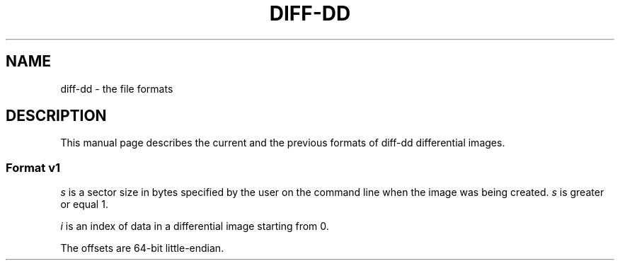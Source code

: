 .TH DIFF-DD 5

.SH NAME
diff-dd \- the file formats

.SH DESCRIPTION
This manual page describes the current and the previous formats of \%diff-dd\:
differential images.

.SS Format v1
.I s
is a sector size in bytes specified by the user on the command line when the
image was being created.
.I s
is greater or equal 1.

.I i
is an index of data in a differential image starting from 0.

The offsets are 64-bit little-endian.

.TS
tab(;) allbox;
l l l
l l l
l l l
l l l
l l l
l s s
l l l.
T{
.B Offset (bytes)
T};T{
.B Size (bytes)
T};T{
.B Description
T}
.\" --------
0;8;Offset of data 0 in the output file
8;T{
.I s
T};Data 0
.\" --------
T{
8 +
.I s
T};8;Offset of data 1 in the output file
T{
16 +
.I s
T};T{
.I s
T};Data 1
.\" --------
\[char46]\[char46]\[char46]
.\" --------
T{
(8 +
.I s
) *
.I i
T};8;T{
Offset of data
.I i
in the output file
T}
T{
(8 +
.I s
) *
.I i
+ 8
T};T{
.I s
T};T{
Data
.I i
T}
.TE
